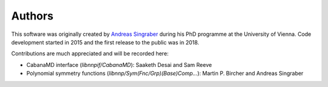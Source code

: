 Authors
=======

This software was originally created by `Andreas Singraber
<andreas.singraber@gmx.at>`_ during his PhD programme at the University of
Vienna. Code development started in 2015 and the first release to the public
was in 2018.

Contributions are much appreciated and will be recorded here:

* CabanaMD interface (`libnnpif/CabanaMD`): Saaketh Desai and Sam Reeve
* Polynomial symmetry functions (`libnnp/Sym(Fnc/Grp)(Base)Comp...`): Martin P.
  Bircher and Andreas Singraber
